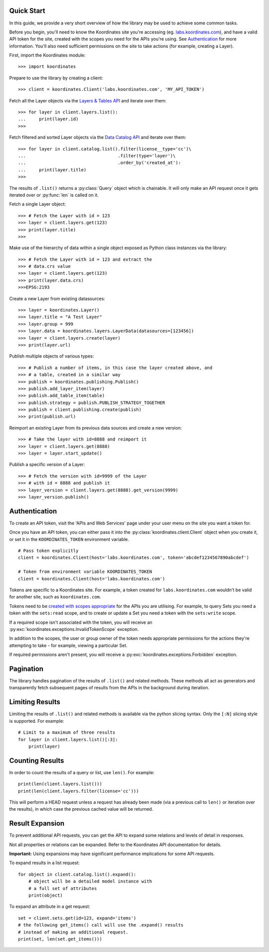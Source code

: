 .. _quickstart:

Quick Start
===========

In this guide, we provide a very short overview of how the library may be used to achieve some
common tasks.

Before you begin, you'll need to know the Koordinates site you're accessing (eg. `labs.koordinates.com <https://labs.koordinates.com>`_), and have a valid API token for the site, created with the scopes you need for the APIs you're using. See `Authentication`_ for more information. You'll also need sufficient permissions on the site to take actions (for example, creating a Layer).

First, import the Koordinates module::

    >>> import koordinates

Prepare to use the library by creating a client::

    >>> client = koordinates.Client('labs.koordinates.com', 'MY_API_TOKEN')

Fetch all the Layer objects via the `Layers & Tables API <https://help.koordinates.com/api/publisher-admin-api/layers-tables-api/>`_ and iterate over them::

    >>> for layer in client.layers.list():
    ...     print(layer.id)
    >>>

Fetch filtered and sorted Layer objects via the `Data Catalog API <https://help.koordinates.com/api/publisher-admin-api/data-catalog-api/>`_ and iterate over them::

    >>> for layer in client.catalog.list().filter(license__type='cc')\
    ...                                   .filter(type='layer')\
    ...                                   .order_by('created_at'):
    ...     print(layer.title)
    >>>

The results of ``.list()`` returns a :py:class:`Query` object which is chainable. It will only make an API request once it gets iterated over or :py:func:`len` is called on it.

Fetch a single Layer object::

    >>> # Fetch the Layer with id = 123
    >>> layer = client.layers.get(123)
    >>> print(layer.title) 
    >>>

Make use of the hierarchy of data within a single object exposed as Python 
class instances via the library::

    >>> # Fetch the Layer with id = 123 and extract the 
    >>> # data.crs value
    >>> layer = client.layers.get(123)
    >>> print(layer.data.crs) 
    >>>EPSG:2193

Create a new Layer from existing datasources::

    >>> layer = koordinates.Layer()
    >>> layer.title = "A Test Layer"
    >>> layer.group = 999
    >>> layer.data = koordinates.layers.LayerData(datasources=[123456])
    >>> layer = client.layers.create(layer)
    >>> print(layer.url)

Publish multiple objects of various types::

    >>> # Publish a number of items, in this case the layer created above, and
    >>> # a table, created in a similar way
    >>> publish = koordinates.publishing.Publish()
    >>> publish.add_layer_item(layer)
    >>> publish.add_table_item(table)
    >>> publish.strategy = publish.PUBLISH_STRATEGY_TOGETHER
    >>> publish = client.publishing.create(publish)
    >>> print(publish.url)

Reimport an existing Layer from its previous data sources and create a new version::

    >>> # Take the layer with id=8888 and reimport it
    >>> layer = client.layers.get(8888)
    >>> layer = layer.start_update()

Publish a specific version of a Layer::

    >>> # Fetch the version with id=9999 of the Layer
    >>> # with id = 8888 and publish it
    >>> layer_version = client.layers.get(8888).get_version(9999)
    >>> layer_version.publish()


Authentication
==============

To create an API token, visit the 'APIs and Web Services' page under your user menu on the site you want a token for.

Once you have an API token, you can either pass it into the :py:class:`koordinates.client.Client` object when you create it, or set it in the ``KOORDINATES_TOKEN`` environment variable. ::

    # Pass token explicitly
    client = koordinates.Client(host='labs.koordinates.com', token='abcdef1234567890abcdef')

    # Token from environment variable KOORDINATES_TOKEN
    client = koordinates.Client(host='labs.koordinates.com')

Tokens are specific to a Koordinates site. For example, a token created for ``labs.koordinates.com`` wouldn't be valid for another site, such as ``koordinates.com``.

Tokens need to be `created with scopes appropriate <https://help.koordinates.com/api/publisher-admin-api/token-api/>`_ for the APIs you are utilising. For example, to query Sets you need a token with the ``sets:read`` scope, and to create or update a Set you need a token with the ``sets:write`` scope.

If a required scope isn't associated with the token, you will receive an :py:exc:`koordinates.exceptions.InvalidTokenScope` exception.

In addition to the scopes, the user or group owner of the token needs appropriate permissions for the actions they're attempting to take - for example, viewing a particular Set.

If required permissions aren't present, you will receive a :py:exc:`koordinates.exceptions.Forbidden` exception.


Pagination
==========

The library handles pagination of the results of ``.list()`` and related methods. These methods all act as generators and transparently fetch subsequent pages of results from the APIs in the background during iteration.


Limiting Results
================

Limiting the results of ``.list()`` and related methods is available via the python slicing syntax. Only the ``[:N]`` slicing style is supported. For example::

    # Limit to a maximum of three results
    for layer in client.layers.list()[:3]:
        print(layer)


Counting Results
================

In order to count the results of a query or list, use ``len()``. For example: ::

    print(len(client.layers.list()))
    print(len(client.layers.filter(license='cc')))

This will perform a HEAD request unless a request has already been made (via a previous call to ``len()`` or iteration over the results), in which case the previous cached value will be returned.


Result Expansion
================

To prevent additional API requests, you can get the API to expand some relations and levels of detail in responses. 

Not all properties or relations can be expanded. Refer to the Koordinates API documentation for details.

**Important:** Using expansions may have significant performance implications for some API requests.

To expand results in a list request::

    for object in client.catalog.list().expand():
        # object will be a detailed model instance with
        # a full set of attributes
        print(object)

To expand an attribute in a get request::

    set = client.sets.get(id=123, expand='items')
    # the following get_items() call will use the .expand() results
    # instead of making an additional request.
    print(set, len(set.get_items()))
